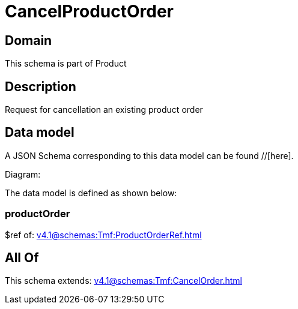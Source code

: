 = CancelProductOrder

[#domain]
== Domain

This schema is part of Product

[#description]
== Description
Request for cancellation an existing product order


[#data_model]
== Data model

A JSON Schema corresponding to this data model can be found //[here].

Diagram:


The data model is defined as shown below:


=== productOrder
$ref of: xref:v4.1@schemas:Tmf:ProductOrderRef.adoc[]


[#all_of]
== All Of

This schema extends: xref:v4.1@schemas:Tmf:CancelOrder.adoc[]
